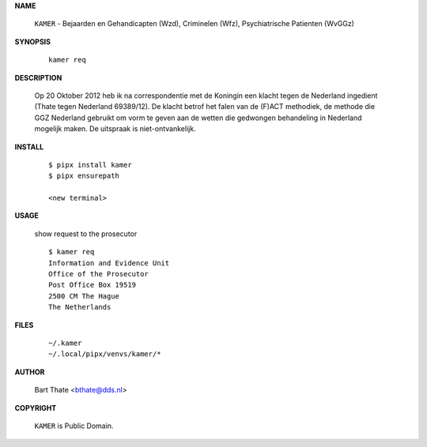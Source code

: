 .. _manual:

.. raw:: html

    <br><br>

.. title:: Manual


**NAME**

    ``KAMER`` - Bejaarden en Gehandicapten (Wzd), Criminelen (Wfz), Psychiatrische Patienten (WvGGz)


**SYNOPSIS**

    ::

        kamer req


**DESCRIPTION**


    Op 20 Oktober 2012 heb ik na correspondentie met de Koningin een klacht tegen de Nederland ingedient (Thate tegen Nederland 69389/12). De klacht betrof het falen van de
    (F)ACT methodiek, de methode die GGZ Nederland gebruikt om vorm te geven aan de wetten die gedwongen behandeling in Nederland mogelijk maken. De uitspraak is niet-ontvankelijk.


**INSTALL**

    ::

        $ pipx install kamer
        $ pipx ensurepath

        <new terminal>

**USAGE**

    show request to the prosecutor

    ::

        $ kamer req
        Information and Evidence Unit
        Office of the Prosecutor
        Post Office Box 19519
        2500 CM The Hague
        The Netherlands


**FILES**

    ::

        ~/.kamer 
        ~/.local/pipx/venvs/kamer/*


**AUTHOR**

    Bart Thate <bthate@dds.nl>


**COPYRIGHT**

    ``KAMER`` is Public Domain.
